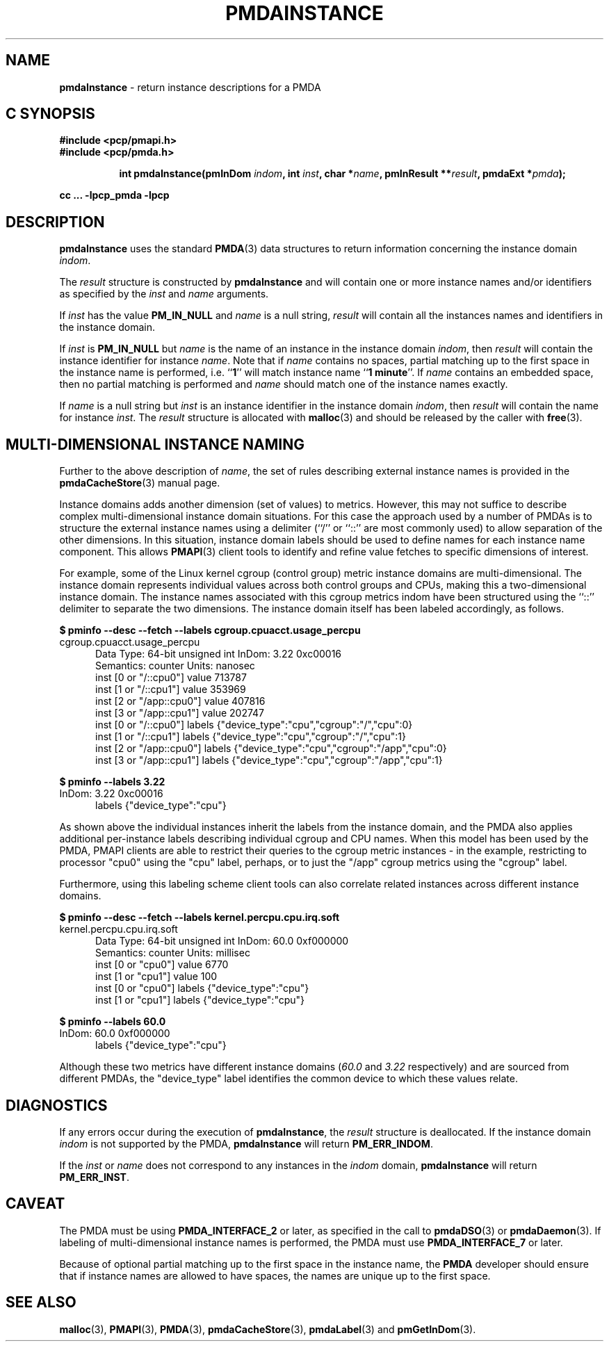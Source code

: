 '\"macro stdmacro
.\"
.\" Copyright (c) 2000-2004 Silicon Graphics, Inc.  All Rights Reserved.
.\" 
.\" This program is free software; you can redistribute it and/or modify it
.\" under the terms of the GNU General Public License as published by the
.\" Free Software Foundation; either version 2 of the License, or (at your
.\" option) any later version.
.\" 
.\" This program is distributed in the hope that it will be useful, but
.\" WITHOUT ANY WARRANTY; without even the implied warranty of MERCHANTABILITY
.\" or FITNESS FOR A PARTICULAR PURPOSE.  See the GNU General Public License
.\" for more details.
.\" 
.\"
.TH PMDAINSTANCE 3 "PCP" "Performance Co-Pilot"
.SH NAME
\f3pmdaInstance\f1 \- return instance descriptions for a PMDA
.SH "C SYNOPSIS"
.ft 3
#include <pcp/pmapi.h>
.br
#include <pcp/pmda.h>
.sp
.ad l
.hy 0
.in +8n
.ti -8n
int pmdaInstance(pmInDom \fIindom\fP, int \fIinst\fP, char *\fIname\fP, pmInResult\ **\fIresult\fP, pmdaExt\ *\fIpmda\fP);
.sp
.in
.hy
.ad
cc ... \-lpcp_pmda \-lpcp
.ft 1
.SH DESCRIPTION
.B pmdaInstance
uses the standard
.BR PMDA (3)
data structures to return information concerning the instance domain
.IR indom .
.PP
The
.I result
structure is constructed by
.B pmdaInstance
and will contain one or more instance names and/or identifiers as specified by
the 
.I inst
and
.I name
arguments.
.PP
If 
.I inst
has the value 
.B PM_IN_NULL
and 
.I name
is a null string,
.I result
will contain all the instances names and identifiers in the instance domain.
.PP
If
.I inst
is 
.B PM_IN_NULL
but
.I name
is the name of an instance in the instance domain
.IR indom ,
then
.I result
will contain the instance identifier for instance
.IR name .
Note that if 
.I name 
contains no spaces, partial matching up to the first space in the
instance name is performed, i.e. 
.RB `` 1 ''
will match instance name 
.RB `` 1
.BR minute ''.
If 
.I name
contains an embedded space, then no partial matching is performed and
.I name
should match one of the instance names exactly.
.PP
If 
.I name
is a null string but
.I inst
is an instance identifier in the instance domain
.IR indom ,
then
.I result
will contain the name for instance
.IR inst .
The
.I result
structure is allocated with
.BR malloc (3)
and should be released by the caller with
.BR free (3).
.SH MULTI-DIMENSIONAL INSTANCE NAMING
Further to the above description of
.IR name ,
the set of rules describing external instance names is provided
in the
.BR pmdaCacheStore (3)
manual page.
.PP
Instance domains adds another dimension (set of values) to metrics.
However, this may not suffice to describe complex multi-dimensional
instance domain situations.
For this case the approach used by a number of PMDAs is to structure
the external instance names
using a delimiter (``/'' or ``::'' are most commonly used) to allow
separation of the other dimensions.
In this situation, instance domain labels should be used to define
names for each instance name component.
This allows
.BR PMAPI (3)
client tools to identify and refine value fetches
to specific dimensions of interest.
.PP
For example, some of the Linux kernel cgroup (control group) metric
instance domains are multi-dimensional.
The instance domain represents individual values across both control
groups and CPUs, making this a two-dimensional instance domain.
The instance names associated with this cgroup metrics indom have
been structured using the ``::'' delimiter to separate the two
dimensions.
The instance domain itself has been labeled accordingly, as follows.
.P
.ft CW
.nf
.B "$ pminfo \-\-desc \-\-fetch \-\-labels cgroup.cpuacct.usage_percpu"
cgroup.cpuacct.usage_percpu
.in +0.5i
Data Type: 64-bit unsigned int  InDom: 3.22 0xc00016
Semantics: counter  Units: nanosec
inst [0 or "/::cpu0"] value 713787
inst [1 or "/::cpu1"] value 353969
inst [2 or "/app::cpu0"] value 407816
inst [3 or "/app::cpu1"] value 202747
inst [0 or "/::cpu0"] labels {"device_type":"cpu","cgroup":"/","cpu":0}
inst [1 or "/::cpu1"] labels {"device_type":"cpu","cgroup":"/","cpu":1}
inst [2 or "/app::cpu0"] labels {"device_type":"cpu","cgroup":"/app","cpu":0}
inst [3 or "/app::cpu1"] labels {"device_type":"cpu","cgroup":"/app","cpu":1}
.in
.fi
.ft 1
.P
.ft CW
.nf
.B "$ pminfo \-\-labels 3.22"
InDom: 3.22 0xc00016
.in +0.5i
labels {"device_type":"cpu"}
.in
.fi
.ft 1
.P
As shown above the individual instances inherit the labels from
the instance domain, and the PMDA also applies additional
per-instance labels describing individual cgroup and CPU names.
When this model has been used by the PMDA, PMAPI clients are
able to restrict their queries to the cgroup metric instances \-
in the example, restricting to processor "cpu0" using the "cpu"
label, perhaps, or to just the "/app" cgroup metrics using the
"cgroup" label.
.PP
Furthermore, using this labeling scheme client tools can also
correlate related instances across different instance domains.
.P
.ft CW
.nf
.B "$ pminfo \-\-desc \-\-fetch \-\-labels kernel.percpu.cpu.irq.soft"
kernel.percpu.cpu.irq.soft
.in +0.5i
Data Type: 64-bit unsigned int  InDom: 60.0 0xf000000
Semantics: counter  Units: millisec
inst [0 or "cpu0"] value 6770
inst [1 or "cpu1"] value 100
inst [0 or "cpu0"] labels {"device_type":"cpu"}
inst [1 or "cpu1"] labels {"device_type":"cpu"}
.in
.fi
.ft 1
.P
.ft CW
.nf
.B "$ pminfo \-\-labels 60.0"
InDom: 60.0 0xf000000
.in +0.5i
labels {"device_type":"cpu"}
.in
.fi
.ft 1
.P
Although these two metrics have different instance domains (\c
.I 60.0
and
.I 3.22
respectively) and are sourced from different PMDAs, the "device_type"
label identifies the common device to which these values relate.
.SH DIAGNOSTICS
If any errors occur during the execution of
.BR pmdaInstance ,
the
.I result
structure is deallocated.  If the instance domain
.I indom
is not supported by the PMDA, 
.B pmdaInstance
will return
.BR PM_ERR_INDOM .
.PP
If the
.I inst
or
.I name
does not correspond to any instances in the 
.I indom
domain, 
.B pmdaInstance
will return
.BR PM_ERR_INST .
.SH CAVEAT
The PMDA must be using 
.B PMDA_INTERFACE_2 
or later, as specified in the call to 
.BR pmdaDSO (3)
or 
.BR pmdaDaemon (3).
If labeling of multi-dimensional instance names is performed,
the PMDA must use
.B PMDA_INTERFACE_7
or later.
.PP
Because of optional partial matching up to the first space in the instance 
name, the
.B PMDA
developer should ensure that if instance names are allowed to have
spaces, the names are unique up to the first space.
.SH SEE ALSO
.BR malloc (3),
.BR PMAPI (3),
.BR PMDA (3),
.BR pmdaCacheStore (3),
.BR pmdaLabel (3)
and
.BR pmGetInDom (3).
